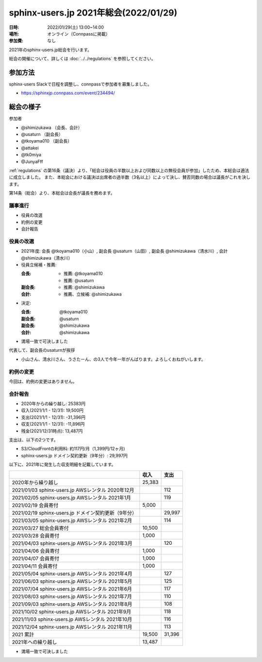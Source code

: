===========================================
sphinx-users.jp 2021年総会(2022/01/29)
===========================================

:日時: 2022/01/29(土) 13:00~14:00
:場所: オンライン（Connpassに掲載）
:参加費: なし

2021年のsphinx-users.jp総会を行います。

総会の開催について、詳しくは :doc:`../../regulations` を参照してください。

参加方法
=========

.. sphinx-users Slackで日程を調整しました。connpassで参加者を募集中です。

sphinx-users Slackで日程を調整し、connpassで参加者を募集しました。

* https://sphinxjp.connpass.com/event/234494/

.. アジェンダ
.. ==========
.. 
.. * 役員の改選
.. * 約例の変更
.. * 会計報告
.. 
.. :ref:`regulations` の第16条（議決）より、「総会は役員の半数以上および同数以上の無役会員が参加」が必要です。
.. また、本総会における議決は出席者の過半数（3名以上）によって決し、賛否同数の場合は議長がこれを決します。

総会の様子
==========

参加者

* @shimizukawa （会長、会計）
* @usaturn （副会長）
* @tkoyama010 （副会長）
* @attakei
* @tk0miya
* @JunyaFff

:ref:`regulations` の第16条（議決）より、「総会は役員の半数以上および同数以上の無役会員が参加」したため、本総会は適法に成立しました。
また、本総会における議決は出席者の過半数（3名以上）によって決し、賛否同数の場合は議長がこれを決します。

第14条（総会）より、本総会は会長が議長を務めます。

議事進行
---------

* 役員の改選
* 約例の変更
* 会計報告

役員の改選
----------

* 2021年度: 会長 @tkoyama010（小山）, 副会長 @usaturn（山田）, 副会長 @shimizukawa（清水川）, 会計 @shimizukawa（清水川）

* 役員立候補・推薦:

  :会長:
    * 推薦: @tkoyama010
    * 推薦: @usaturn
  :副会長:
    * 推薦: @shimizukawa
  :会計:
    * 推薦、立候補: @shimizukawa

* 決定:

  :会長: @tkoyama010
  :副会長: @usaturn
  :副会長: @shimizukawa
  :会計: @shimizukawa

* 満場一致で可決しました

代表して、副会長のusaturnが挨拶

* 小山さん、清水川さん、うさたーん、の3人で今年一年がんばります。よろしくおねがいします。

約例の変更
----------

今回は、約例の変更はありません。


会計報告
--------

* 2020年からの繰り越し: 25383円
* 収入(2021/1/1 - 12/31): 19,500円
* 支出(2021/1/1 - 12/31): -31,396円
* 収支(2021/1/1 - 12/31): -11,896円
* 残金(2021/12/31時点): 13,487円

支出は、以下の2つです。

* S3/CloudFrontの利用料: 約117円/月（1,399円/12ヶ月)
* sphinx-users.jp ドメイン契約更新（9年分）: 29,997円

以下に、2021年に発生した収支明細を記載しています。

.. list-table::
   :header-rows: 1

   - *
     * 収入
     * 支出

   - * 2020年から繰り越し
     * 25,383
     *

   - * 2021/01/03  sphinx-users.jp AWSレンタル 2020年12月
     *
     * 112

   - * 2021/02/05  sphinx-users.jp AWSレンタル 2021年1月
     *
     * 119

   - * 2021/02/19  会員寄付
     * 5,000
     *

   - * 2021/02/19  sphinx-users.jp ドメイン契約更新（9年分）
     *
     * 29,997

   - * 2021/03/05  sphinx-users.jp AWSレンタル 2021年2月
     *
     * 114

   - * 2021/03/27  総会会員寄付
     * 10,500
     *

   - * 2021/03/28  会員寄付
     * 1,000
     *

   - * 2021/04/03  sphinx-users.jp AWSレンタル 2021年3月
     *
     * 120

   - * 2021/04/06  会員寄付
     * 1,000
     *

   - * 2021/04/07  会員寄付
     * 1,000
     *

   - * 2021/04/11  会員寄付
     * 1,000
     *

   - * 2021/05/04  sphinx-users.jp AWSレンタル 2021年4月
     *
     * 127

   - * 2021/06/03  sphinx-users.jp AWSレンタル 2021年5月
     *
     * 125

   - * 2021/07/04  sphinx-users.jp AWSレンタル 2021年6月
     *
     * 117

   - * 2021/08/03  sphinx-users.jp AWSレンタル 2021年7月
     *
     * 110

   - * 2021/09/03  sphinx-users.jp AWSレンタル 2021年8月
     *
     * 108

   - * 2021/10/02  sphinx-users.jp AWSレンタル 2021年9月
     *
     * 118

   - * 2021/11/03  sphinx-users.jp AWSレンタル 2021年10月
     *
     * 116

   - * 2021/12/04  sphinx-users.jp AWSレンタル 2021年11月
     *
     * 113

   - * 2021 累計
     * 19,500
     * 31,396

   - * 2021年への繰り越し
     * 13,487
     *

* 満場一致で可決しました
